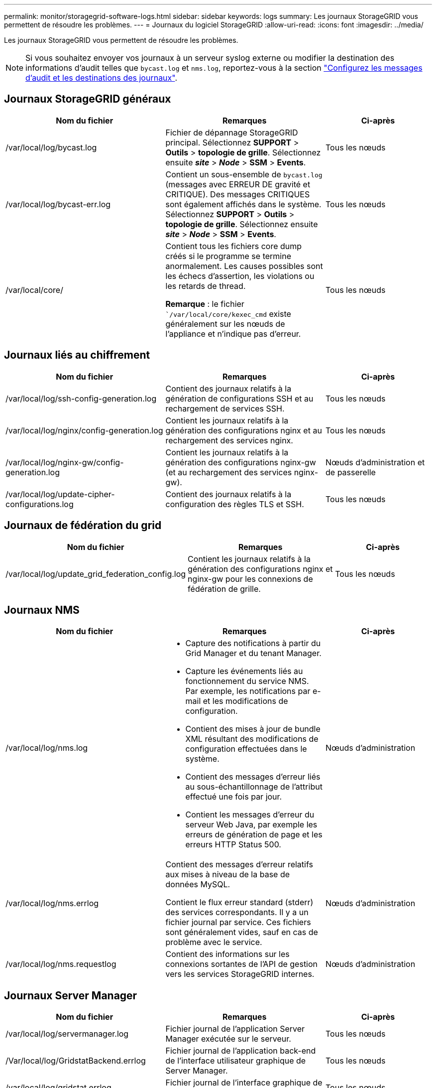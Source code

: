 ---
permalink: monitor/storagegrid-software-logs.html 
sidebar: sidebar 
keywords: logs 
summary: Les journaux StorageGRID vous permettent de résoudre les problèmes. 
---
= Journaux du logiciel StorageGRID
:allow-uri-read: 
:icons: font
:imagesdir: ../media/


[role="lead"]
Les journaux StorageGRID vous permettent de résoudre les problèmes.


NOTE: Si vous souhaitez envoyer vos journaux à un serveur syslog externe ou modifier la destination des informations d'audit telles que `bycast.log` et `nms.log`, reportez-vous à la section link:../monitor/configure-audit-messages.html#["Configurez les messages d'audit et les destinations des journaux"].



== Journaux StorageGRID généraux

[cols="3a,3a,2a"]
|===
| Nom du fichier | Remarques | Ci-après 


| /var/local/log/bycast.log  a| 
Fichier de dépannage StorageGRID principal. Sélectionnez *SUPPORT* > *Outils* > *topologie de grille*. Sélectionnez ensuite *_site_* > *_Node_* > *SSM* > *Events*.
 a| 
Tous les nœuds



| /var/local/log/bycast-err.log  a| 
Contient un sous-ensemble de `bycast.log` (messages avec ERREUR DE gravité et CRITIQUE). Des messages CRITIQUES sont également affichés dans le système. Sélectionnez *SUPPORT* > *Outils* > *topologie de grille*. Sélectionnez ensuite *_site_* > *_Node_* > *SSM* > *Events*.
 a| 
Tous les nœuds



| /var/local/core/  a| 
Contient tous les fichiers core dump créés si le programme se termine anormalement. Les causes possibles sont les échecs d'assertion, les violations ou les retards de thread.

*Remarque* : le fichier ``/var/local/core/kexec_cmd` existe généralement sur les nœuds de l'appliance et n'indique pas d'erreur.
 a| 
Tous les nœuds

|===


== Journaux liés au chiffrement

[cols="3a,3a,2a"]
|===
| Nom du fichier | Remarques | Ci-après 


| /var/local/log/ssh-config-generation.log  a| 
Contient des journaux relatifs à la génération de configurations SSH et au rechargement de services SSH.
 a| 
Tous les nœuds



| /var/local/log/nginx/config-generation.log  a| 
Contient les journaux relatifs à la génération des configurations nginx et au rechargement des services nginx.
 a| 
Tous les nœuds



| /var/local/log/nginx-gw/config-generation.log  a| 
Contient les journaux relatifs à la génération des configurations nginx-gw (et au rechargement des services nginx-gw).
 a| 
Nœuds d'administration et de passerelle



| /var/local/log/update-cipher-configurations.log  a| 
Contient des journaux relatifs à la configuration des règles TLS et SSH.
 a| 
Tous les nœuds

|===


== Journaux de fédération du grid

[cols="3a,3a,2a"]
|===
| Nom du fichier | Remarques | Ci-après 


| /var/local/log/update_grid_federation_config.log  a| 
Contient les journaux relatifs à la génération des configurations nginx et nginx-gw pour les connexions de fédération de grille.
 a| 
Tous les nœuds

|===


== Journaux NMS

[cols="3a,3a,2a"]
|===
| Nom du fichier | Remarques | Ci-après 


| /var/local/log/nms.log  a| 
* Capture des notifications à partir du Grid Manager et du tenant Manager.
* Capture les événements liés au fonctionnement du service NMS. Par exemple, les notifications par e-mail et les modifications de configuration.
* Contient des mises à jour de bundle XML résultant des modifications de configuration effectuées dans le système.
* Contient des messages d'erreur liés au sous-échantillonnage de l'attribut effectué une fois par jour.
* Contient les messages d'erreur du serveur Web Java, par exemple les erreurs de génération de page et les erreurs HTTP Status 500.

 a| 
Nœuds d'administration



| /var/local/log/nms.errlog  a| 
Contient des messages d'erreur relatifs aux mises à niveau de la base de données MySQL.

Contient le flux erreur standard (stderr) des services correspondants. Il y a un fichier journal par service. Ces fichiers sont généralement vides, sauf en cas de problème avec le service.
 a| 
Nœuds d'administration



| /var/local/log/nms.requestlog  a| 
Contient des informations sur les connexions sortantes de l'API de gestion vers les services StorageGRID internes.
 a| 
Nœuds d'administration

|===


== Journaux Server Manager

[cols="3a,3a,2a"]
|===
| Nom du fichier | Remarques | Ci-après 


| /var/local/log/servermanager.log  a| 
Fichier journal de l'application Server Manager exécutée sur le serveur.
 a| 
Tous les nœuds



| /Var/local/log/GridstatBackend.errlog  a| 
Fichier journal de l'application back-end de l'interface utilisateur graphique de Server Manager.
 a| 
Tous les nœuds



| /var/local/log/gridstat.errlog  a| 
Fichier journal de l'interface graphique de Server Manager.
 a| 
Tous les nœuds

|===


== Journaux des services StorageGRID

[cols="3a,3a,2a"]
|===
| Nom du fichier | Remarques | Ci-après 


| /var/local/log/acct.errlog  a| 
 a| 
Nœuds de stockage exécutant le service ADC



| /var/local/log/adc.errlog  a| 
Contient le flux erreur standard (stderr) des services correspondants. Il y a un fichier journal par service. Ces fichiers sont généralement vides, sauf en cas de problème avec le service.
 a| 
Nœuds de stockage exécutant le service ADC



| /var/local/log/ams.errlog  a| 
 a| 
Nœuds d'administration



| /var/local/log/cassandra/system.log  a| 
Informations pour le magasin de métadonnées (base de données Cassandra) pouvant être utilisées en cas de problème lors de l'ajout de nouveaux nœuds de stockage ou si la tâche de réparation nodetool cale.
 a| 
Nœuds de stockage



| /var/local/log/cassandra-reaper.log  a| 
Informations concernant le service Cassandra Reaper, qui répare les données de la base de données Cassandra.
 a| 
Nœuds de stockage



| /var/local/log/cassandra-reaper.errlog  a| 
Informations d'erreur pour le service Cassandra Reaper.
 a| 
Nœuds de stockage



| /var/local/log/chunk.errlog  a| 
 a| 
Nœuds de stockage



| /var/local/log/cmn.errlog  a| 
 a| 
Nœuds d'administration



| /var/local/log/cms.errlog  a| 
Ce fichier journal peut être présent sur les systèmes qui ont été mis à niveau à partir d'une ancienne version de StorageGRID. Il contient des informations héritées.
 a| 
Nœuds de stockage



| /var/local/log/dds.errlog  a| 
 a| 
Nœuds de stockage



| /var/local/log/dmv.errlog  a| 
 a| 
Nœuds de stockage



| /var/local/log/dylip*  a| 
Contient des journaux liés au service dynap, qui surveille la grille pour les modifications IP dynamiques et met à jour la configuration locale.
 a| 
Tous les nœuds



| /var/local/log/grafana.log  a| 
Journal associé au service Grafana, utilisé pour la visualisation des metrics dans Grid Manager.
 a| 
Nœuds d'administration



| /var/local/log/hagroups.log  a| 
Journal associé aux groupes haute disponibilité.
 a| 
Nœuds d'administration et nœuds de passerelle



| /var/local/log/hagroups_events.log  a| 
Suivi des changements d'état, tels que la transition de LA SAUVEGARDE vers LE MAÎTRE ou LE DÉFAUT.
 a| 
Nœuds d'administration et nœuds de passerelle



| /var/local/log/idnt.errlog  a| 
 a| 
Nœuds de stockage exécutant le service ADC



| /var/local/log/jaeger.log  a| 
Journal associé au service jaeger, qui est utilisé pour la collecte de traces.
 a| 
Tous les nœuds



| /var/local/log/kstn.errlog  a| 
 a| 
Nœuds de stockage exécutant le service ADC



| /var/local/log/lambda*  a| 
Contient les journaux du service S3 Select.
 a| 
Nœuds d'administration et de passerelle

Seuls certains nœuds d'administration et de passerelle contiennent ce journal. Voir la link:../admin/manage-s3-select-for-tenant-accounts.html["Exigences et limitations de S3 Select pour les nœuds d'administration et de passerelle"].



| /var/local/log/ldr.errlog  a| 
 a| 
Nœuds de stockage



| /var/local/log/miscd/*.log  a| 
Contient des journaux pour le service MISCd (démon de contrôle du service d'information), qui fournit une interface pour interroger et gérer les services sur d'autres nœuds et pour gérer les configurations environnementales sur le nœud, comme interroger l'état des services s'exécutant sur d'autres nœuds.
 a| 
Tous les nœuds



| /var/local/log/nginx/*.log  a| 
Contient des journaux pour le service nginx, qui agit comme un mécanisme d'authentification et de communication sécurisée pour divers services de réseau (comme Prometheus et Dynap) pour pouvoir communiquer avec les services sur d'autres nœuds via des API HTTPS.
 a| 
Tous les nœuds



| /var/local/log/nginx-gw/*.log  a| 
Contient les journaux généraux relatifs au service nginx-gw, y compris les journaux d'erreurs et les journaux des ports d'administration restreints sur les nœuds d'administration.
 a| 
Nœuds d'administration et nœuds de passerelle



| /var/local/log/nginx-gw/cgr-access.log.gz  a| 
Contient des journaux d'accès relatifs au trafic de réplication inter-grid.
 a| 
Nœuds d'administration, nœuds de passerelle ou les deux, en fonction de la configuration de fédération grid. Uniquement disponible sur la grille de destination pour la réplication inter-grid.



| /var/local/log/nginx-gw/endpoint-access.log.gz  a| 
Contient les journaux d'accès du service Load Balancer, qui assure l'équilibrage de la charge du trafic S3 entre les clients et les nœuds de stockage.
 a| 
Nœuds d'administration et nœuds de passerelle



| /var/local/log/persistence*  a| 
Contient les journaux du service Persistence, qui gère les fichiers sur le disque racine qui doivent persister au cours d'un redémarrage.
 a| 
Tous les nœuds



| /var/local/log/prometheus.log  a| 
Pour tous les nœuds, il contient le journal de service de l'exportateur de nœuds et le journal des services de metrics de l'outil d'exportation de nœuds.

Pour les nœuds d'administration, contient également les journaux des services Prometheus et Alert Manager.
 a| 
Tous les nœuds



| /var/local/log/raft.log  a| 
Contient la sortie de la bibliothèque utilisée par le service RSM pour le protocole de radeau.
 a| 
Nœuds de stockage avec service RSM



| /var/local/log/rms.errlog  a| 
Contient les journaux du service RSM (State machine Service) répliqué, qui est utilisé pour les services de plate-forme S3.
 a| 
Nœuds de stockage avec service RSM



| /var/local/log/ssm.errlog  a| 
 a| 
Tous les nœuds



| /var/local/log/update-s3vs-domains.log  a| 
Contient des journaux relatifs aux mises à jour de traitement pour la configuration des noms de domaine hébergés sur des serveurs virtuels S3.consultez les instructions d'implémentation des applications client S3.
 a| 
Nœuds d'administration et de passerelle



| /var/local/log/update-snmp-firewall.*  a| 
Contiennent des journaux relatifs aux ports de pare-feu gérés pour SNMP.
 a| 
Tous les nœuds



| /var/local/log/update-sysl.log  a| 
Contient des journaux relatifs aux modifications apportées à la configuration syslog du système.
 a| 
Tous les nœuds



| /var/local/log/update-traffic-classes.log  a| 
Contient des journaux relatifs aux modifications apportées à la configuration des classificateurs de trafic.
 a| 
Nœuds d'administration et de passerelle



| /var/local/log/update-utcn.log  a| 
Contient des journaux liés au mode réseau client non fiable sur ce nœud.
 a| 
Tous les nœuds

|===
.Informations associées
* link:about-bycast-log.html["Sur le bycast.log"]
* link:../s3/index.html["UTILISEZ L'API REST S3"]

